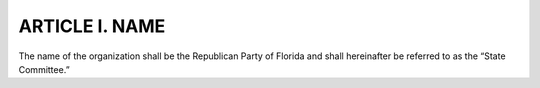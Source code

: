 ======================================================
ARTICLE I.  NAME
======================================================

.. index::
   single: name of organization
   see: State Executive Committee; State Committee

The name of the organization shall be the Republican Party of Florida and shall hereinafter be
referred to as the “State Committee.”
